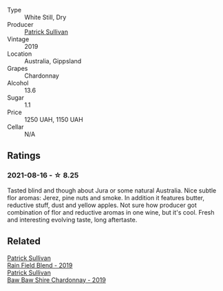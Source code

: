 #+attr_html: :class wine-main-image
[[file:/images/db/5c5f52-ab04-489c-b6b7-232f64badfb4/2021-08-18-10-32-50-E41A56A2-30F7-45D3-92C4-7C70ACBF8368-1-105-c.webp]]

- Type :: White Still, Dry
- Producer :: [[barberry:/producers/ebcf71da-35d2-45d4-9b87-178179c0b573][Patrick Sullivan]]
- Vintage :: 2019
- Location :: Australia, Gippsland
- Grapes :: Chardonnay
- Alcohol :: 13.6
- Sugar :: 1.1
- Price :: 1250 UAH, 1150 UAH
- Cellar :: N/A

** Ratings

*** 2021-08-16 - ☆ 8.25

Tasted blind and though about Jura or some natural Australia. Nice subtle flor aromas: Jerez, pine nuts and smoke. In addition it features butter, reductive stuff, dust and yellow apples. Not sure how producer got combination of flor and reductive aromas in one wine, but it's cool. Fresh and interesting evolving taste, long aftertaste.

** Related

#+begin_export html
<div class="flex-container">
  <a class="flex-item flex-item-left" href="/wines/b34b4714-7bf8-4a52-b0e5-1774e035a4ae.html">
    <section class="h text-small text-lighter">Patrick Sullivan</section>
    <section class="h text-bolder">Rain Field Blend - 2019</section>
  </a>

  <a class="flex-item flex-item-right" href="/wines/e3066d69-912c-4727-ae59-de6327702828.html">
    <section class="h text-small text-lighter">Patrick Sullivan</section>
    <section class="h text-bolder">Baw Baw Shire Chardonnay - 2019</section>
  </a>

</div>
#+end_export
